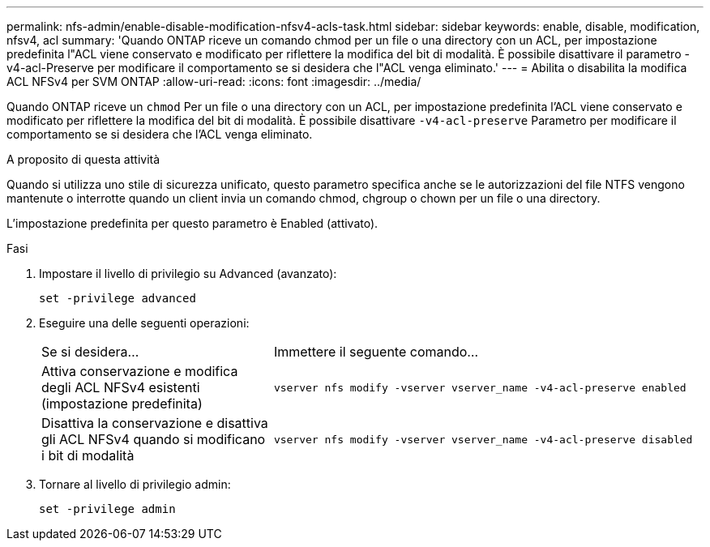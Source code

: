 ---
permalink: nfs-admin/enable-disable-modification-nfsv4-acls-task.html 
sidebar: sidebar 
keywords: enable, disable, modification, nfsv4, acl 
summary: 'Quando ONTAP riceve un comando chmod per un file o una directory con un ACL, per impostazione predefinita l"ACL viene conservato e modificato per riflettere la modifica del bit di modalità. È possibile disattivare il parametro -v4-acl-Preserve per modificare il comportamento se si desidera che l"ACL venga eliminato.' 
---
= Abilita o disabilita la modifica ACL NFSv4 per SVM ONTAP
:allow-uri-read: 
:icons: font
:imagesdir: ../media/


[role="lead"]
Quando ONTAP riceve un `chmod` Per un file o una directory con un ACL, per impostazione predefinita l'ACL viene conservato e modificato per riflettere la modifica del bit di modalità. È possibile disattivare `-v4-acl-preserve` Parametro per modificare il comportamento se si desidera che l'ACL venga eliminato.

.A proposito di questa attività
Quando si utilizza uno stile di sicurezza unificato, questo parametro specifica anche se le autorizzazioni del file NTFS vengono mantenute o interrotte quando un client invia un comando chmod, chgroup o chown per un file o una directory.

L'impostazione predefinita per questo parametro è Enabled (attivato).

.Fasi
. Impostare il livello di privilegio su Advanced (avanzato):
+
`set -privilege advanced`

. Eseguire una delle seguenti operazioni:
+
[cols="35,65"]
|===


| Se si desidera... | Immettere il seguente comando... 


 a| 
Attiva conservazione e modifica degli ACL NFSv4 esistenti (impostazione predefinita)
 a| 
`vserver nfs modify -vserver vserver_name -v4-acl-preserve enabled`



 a| 
Disattiva la conservazione e disattiva gli ACL NFSv4 quando si modificano i bit di modalità
 a| 
`vserver nfs modify -vserver vserver_name -v4-acl-preserve disabled`

|===
. Tornare al livello di privilegio admin:
+
`set -privilege admin`


